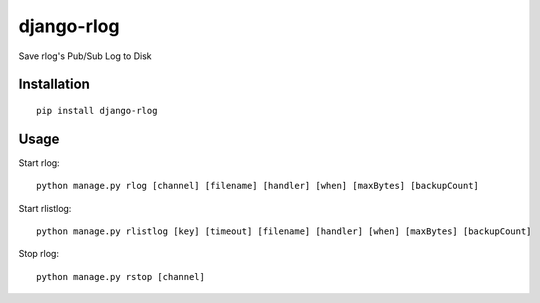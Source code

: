 ===========
django-rlog
===========

Save rlog's Pub/Sub Log to Disk

Installation
============

::

    pip install django-rlog


Usage
=====

Start rlog::

    python manage.py rlog [channel] [filename] [handler] [when] [maxBytes] [backupCount]


Start rlistlog::

    python manage.py rlistlog [key] [timeout] [filename] [handler] [when] [maxBytes] [backupCount]


Stop rlog::

    python manage.py rstop [channel]

